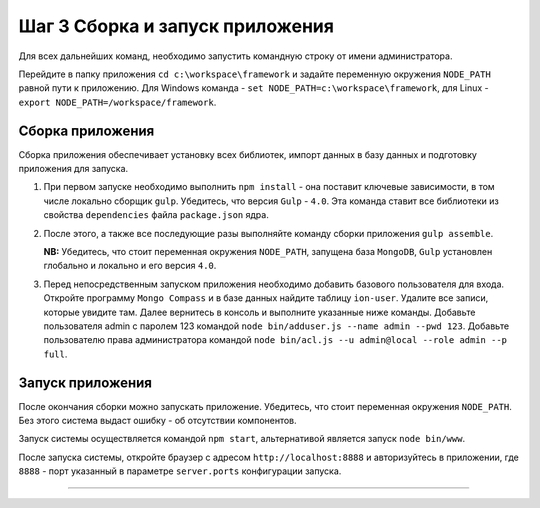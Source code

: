 Шаг 3 Cборка и запуск приложения
================================

Для всех дальнейших команд, необходимо запустить командную строку от имени администратора.

Перейдите в папку приложения ``cd c:\workspace\framework`` и задайте переменную окружения  ``NODE_PATH`` равной пути к приложению. 
Для Windows команда - ``set NODE_PATH=c:\workspace\framework``\ , для Linux - ``export NODE_PATH=/workspace/framework``.

Сборка приложения
-----------------

Сборка приложения обеспечивает установку всех библиотек, импорт данных в базу данных и подготовку приложения для запуска.

#. 
   При первом запуске необходимо выполнить ``npm install`` - она поставит ключевые зависимости, в том числе локально сборщик ``gulp``. Убедитесь, что версия ``Gulp`` - ``4.0``. Эта команда ставит все библиотеки из свойства ``dependencies`` файла ``package.json`` ядра.

#. 
   После этого, а также все последующие разы выполняйте команду сборки приложения ``gulp assemble``. 
   
   **NB:** Убедитесь, что стоит переменная окружения ``NODE_PATH``\ , запущена база ``MongoDB``\ , ``Gulp`` установлен глобально и локально и его версия ``4.0``.

#. 
   Перед непосредственным запуском приложения необходимо добавить базового пользователя для входа. Откройте программу ``Mongo Compass`` и в базе данных найдите таблицу ``ion-user``. Удалите все записи, которые увидите там. Далее вернитесь в консоль и выполните указанные ниже команды. Добавьте пользователя admin с паролем 123 командой ``node bin/adduser.js --name admin --pwd 123``.
   Добавьте пользователю права администратора командой ``node bin/acl.js --u admin@local --role admin --p full``.

Запуск приложения
-----------------

После окончания сборки можно запускать приложение. Убедитесь, что стоит переменная окружения ``NODE_PATH``. Без этого система выдаст ошибку - об отсутствии компонентов.

Запуск системы осуществляется командой ``npm start``\ , альтернативой является запуск ``node bin/www``.

После запуска системы, откройте браузер с адресом ``http://localhost:8888`` и авторизуйтесь в приложении, где ``8888`` - порт указанный в параметре ``server.ports`` конфигурации запуска. 


----
